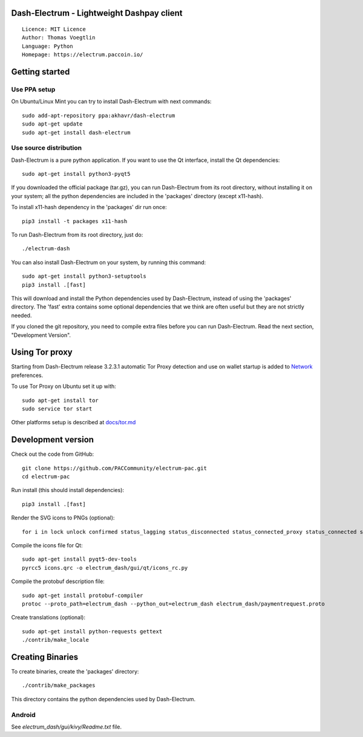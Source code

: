 Dash-Electrum - Lightweight Dashpay client
=====================================

::

  Licence: MIT Licence
  Author: Thomas Voegtlin
  Language: Python
  Homepage: https://electrum.paccoin.io/


.. image:: https://travis-ci.org/PACCommunity/electrum-PAC.svg?branch=master
    :target: https://travis-ci.org/PACCommunity/electrum-PAC
    :alt: Build Status





Getting started
===============


Use PPA setup
-------------

On Ubuntu/Linux Mint you can try to install Dash-Electrum with next commands::

    sudo add-apt-repository ppa:akhavr/dash-electrum
    sudo apt-get update
    sudo apt-get install dash-electrum


Use source distribution
-----------------------

Dash-Electrum is a pure python application. If you want to use the
Qt interface, install the Qt dependencies::

    sudo apt-get install python3-pyqt5

If you downloaded the official package (tar.gz), you can run
Dash-Electrum from its root directory, without installing it on your
system; all the python dependencies are included in the 'packages'
directory (except x11-hash).

To install x11-hash dependency in the 'packages' dir run once::

    pip3 install -t packages x11-hash

To run Dash-Electrum from its root directory, just do::

    ./electrum-dash

You can also install Dash-Electrum on your system, by running this command::

    sudo apt-get install python3-setuptools
    pip3 install .[fast]

This will download and install the Python dependencies used by
Dash-Electrum, instead of using the 'packages' directory.
The 'fast' extra contains some optional dependencies that we think
are often useful but they are not strictly needed.

If you cloned the git repository, you need to compile extra files
before you can run Dash-Electrum. Read the next section, "Development
Version".


Using Tor proxy
===============

Starting from Dash-Electrum release 3.2.3.1 automatic Tor Proxy
detection and use on wallet startup is added to
`Network <docs/tor/tor-proxy-on-startup.md>`_ preferences.

To use Tor Proxy on Ubuntu set it up with::

    sudo apt-get install tor
    sudo service tor start

Other platforms setup is described at `docs/tor.md <docs/tor.md>`_

Development version
===================

Check out the code from GitHub::

    git clone https://github.com/PACCommunity/electrum-pac.git
    cd electrum-pac

Run install (this should install dependencies)::

    pip3 install .[fast]

Render the SVG icons to PNGs (optional)::

    for i in lock unlock confirmed status_lagging status_disconnected status_connected_proxy status_connected status_waiting preferences; do convert -background none icons/$i.svg icons/$i.png; done

Compile the icons file for Qt::

    sudo apt-get install pyqt5-dev-tools
    pyrcc5 icons.qrc -o electrum_dash/gui/qt/icons_rc.py

Compile the protobuf description file::

    sudo apt-get install protobuf-compiler
    protoc --proto_path=electrum_dash --python_out=electrum_dash electrum_dash/paymentrequest.proto

Create translations (optional)::

    sudo apt-get install python-requests gettext
    ./contrib/make_locale




Creating Binaries
=================


To create binaries, create the 'packages' directory::

    ./contrib/make_packages

This directory contains the python dependencies used by Dash-Electrum.

Android
-------

See `electrum_dash/gui/kivy/Readme.txt` file.
